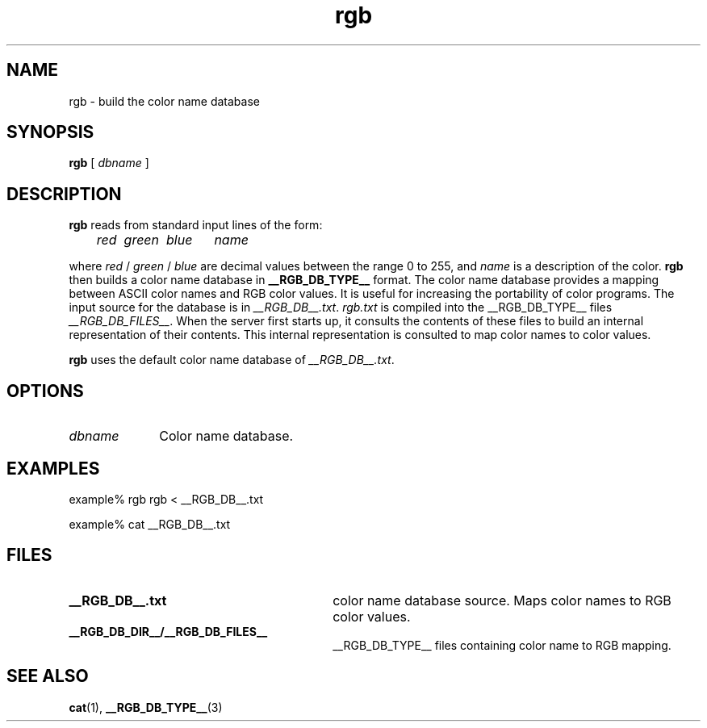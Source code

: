 .\" Copyright 1994, 2008 Sun Microsystems, Inc.  All rights reserved.
.\"
.\" Permission is hereby granted, free of charge, to any person obtaining a
.\" copy of this software and associated documentation files (the "Software"),
.\" to deal in the Software without restriction, including without limitation
.\" the rights to use, copy, modify, merge, publish, distribute, sublicense,
.\" and/or sell copies of the Software, and to permit persons to whom the
.\" Software is furnished to do so, subject to the following conditions:
.\"
.\" The above copyright notice and this permission notice (including the next
.\" paragraph) shall be included in all copies or substantial portions of the
.\" Software.
.\"
.\" THE SOFTWARE IS PROVIDED "AS IS", WITHOUT WARRANTY OF ANY KIND, EXPRESS OR
.\" IMPLIED, INCLUDING BUT NOT LIMITED TO THE WARRANTIES OF MERCHANTABILITY,
.\" FITNESS FOR A PARTICULAR PURPOSE AND NONINFRINGEMENT.  IN NO EVENT SHALL
.\" THE AUTHORS OR COPYRIGHT HOLDERS BE LIABLE FOR ANY CLAIM, DAMAGES OR OTHER
.\" LIABILITY, WHETHER IN AN ACTION OF CONTRACT, TORT OR OTHERWISE, ARISING
.\" FROM, OUT OF OR IN CONNECTION WITH THE SOFTWARE OR THE USE OR OTHER
.\" DEALINGS IN THE SOFTWARE.
.\"
.TH rgb __appmansuffix__ __xorgversion__
.IX "rgb" "" "\f3rgb\fP(1) \(em build colorname database" ""
.IX "color" "build" "color" "building the colorname database \(em \f3rgb\fP(1)" ""
.SH NAME
rgb \- build the color name database
.SH SYNOPSIS
.B rgb
[
.I dbname
]
.SH DESCRIPTION
.B rgb
reads from standard input lines of the form:
.PP
.nf
.I
	red\ \ green\ \ blue\ \ \ \ \ \ name
.fi
.PP
where
.I red
/
.I green
/
.I blue
are decimal values between the range 0 to 255, and
.I name
is a description of the color.
.B rgb
then builds a color name database in
.B __RGB_DB_TYPE__
format.  The color name database provides a mapping between ASCII color
names and RGB color values.  It is useful for increasing the
portability of color programs.  The input source for the database is
in \fI__RGB_DB__.txt\fP.  \fIrgb.txt\fP
is compiled into the __RGB_DB_TYPE__ files
.IR "__RGB_DB_FILES__" .
When the server first starts up, it consults the contents of these
files to build an internal representation of their contents.  This
internal representation is consulted to map color names to color
values.
.PP
.B rgb
uses the default color name database of \fI__RGB_DB__.txt\fP.
.SH OPTIONS
.IP "\fIdbname" 1i
Color name database.
.SH EXAMPLES
example% rgb rgb < __RGB_DB__.txt
.PP
example% cat __RGB_DB__.txt
.SH FILES
.PD 0
.TP 30
.B __RGB_DB__.txt
color name database source.
Maps color names to RGB color values.
.TP
.B __RGB_DB_DIR__/__RGB_DB_FILES__
__RGB_DB_TYPE__ files containing color name to RGB mapping.
.PD
.SH SEE ALSO
.BR cat (1),
.BR __RGB_DB_TYPE__ (3)
